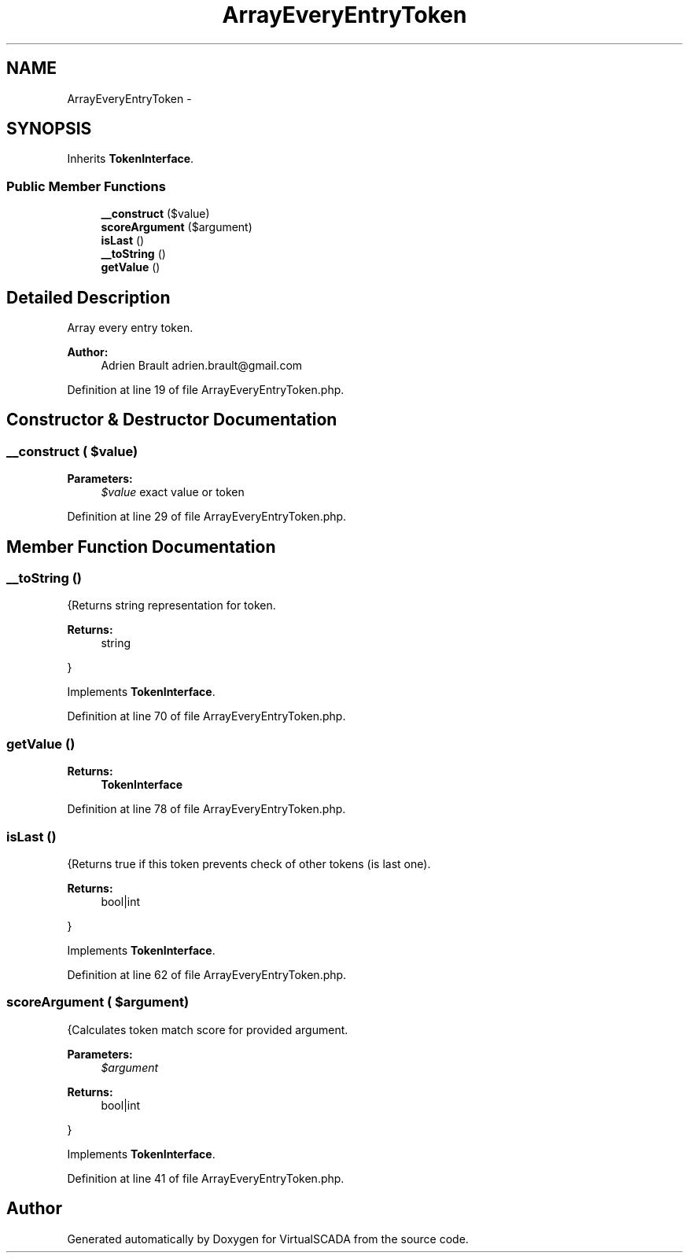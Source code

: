 .TH "ArrayEveryEntryToken" 3 "Tue Apr 14 2015" "Version 1.0" "VirtualSCADA" \" -*- nroff -*-
.ad l
.nh
.SH NAME
ArrayEveryEntryToken \- 
.SH SYNOPSIS
.br
.PP
.PP
Inherits \fBTokenInterface\fP\&.
.SS "Public Member Functions"

.in +1c
.ti -1c
.RI "\fB__construct\fP ($value)"
.br
.ti -1c
.RI "\fBscoreArgument\fP ($argument)"
.br
.ti -1c
.RI "\fBisLast\fP ()"
.br
.ti -1c
.RI "\fB__toString\fP ()"
.br
.ti -1c
.RI "\fBgetValue\fP ()"
.br
.in -1c
.SH "Detailed Description"
.PP 
Array every entry token\&.
.PP
\fBAuthor:\fP
.RS 4
Adrien Brault adrien.brault@gmail.com 
.RE
.PP

.PP
Definition at line 19 of file ArrayEveryEntryToken\&.php\&.
.SH "Constructor & Destructor Documentation"
.PP 
.SS "__construct ( $value)"

.PP
\fBParameters:\fP
.RS 4
\fI$value\fP exact value or token 
.RE
.PP

.PP
Definition at line 29 of file ArrayEveryEntryToken\&.php\&.
.SH "Member Function Documentation"
.PP 
.SS "__toString ()"
{Returns string representation for token\&.
.PP
\fBReturns:\fP
.RS 4
string
.RE
.PP
} 
.PP
Implements \fBTokenInterface\fP\&.
.PP
Definition at line 70 of file ArrayEveryEntryToken\&.php\&.
.SS "getValue ()"

.PP
\fBReturns:\fP
.RS 4
\fBTokenInterface\fP 
.RE
.PP

.PP
Definition at line 78 of file ArrayEveryEntryToken\&.php\&.
.SS "isLast ()"
{Returns true if this token prevents check of other tokens (is last one)\&.
.PP
\fBReturns:\fP
.RS 4
bool|int
.RE
.PP
} 
.PP
Implements \fBTokenInterface\fP\&.
.PP
Definition at line 62 of file ArrayEveryEntryToken\&.php\&.
.SS "scoreArgument ( $argument)"
{Calculates token match score for provided argument\&.
.PP
\fBParameters:\fP
.RS 4
\fI$argument\fP 
.RE
.PP
\fBReturns:\fP
.RS 4
bool|int
.RE
.PP
} 
.PP
Implements \fBTokenInterface\fP\&.
.PP
Definition at line 41 of file ArrayEveryEntryToken\&.php\&.

.SH "Author"
.PP 
Generated automatically by Doxygen for VirtualSCADA from the source code\&.
